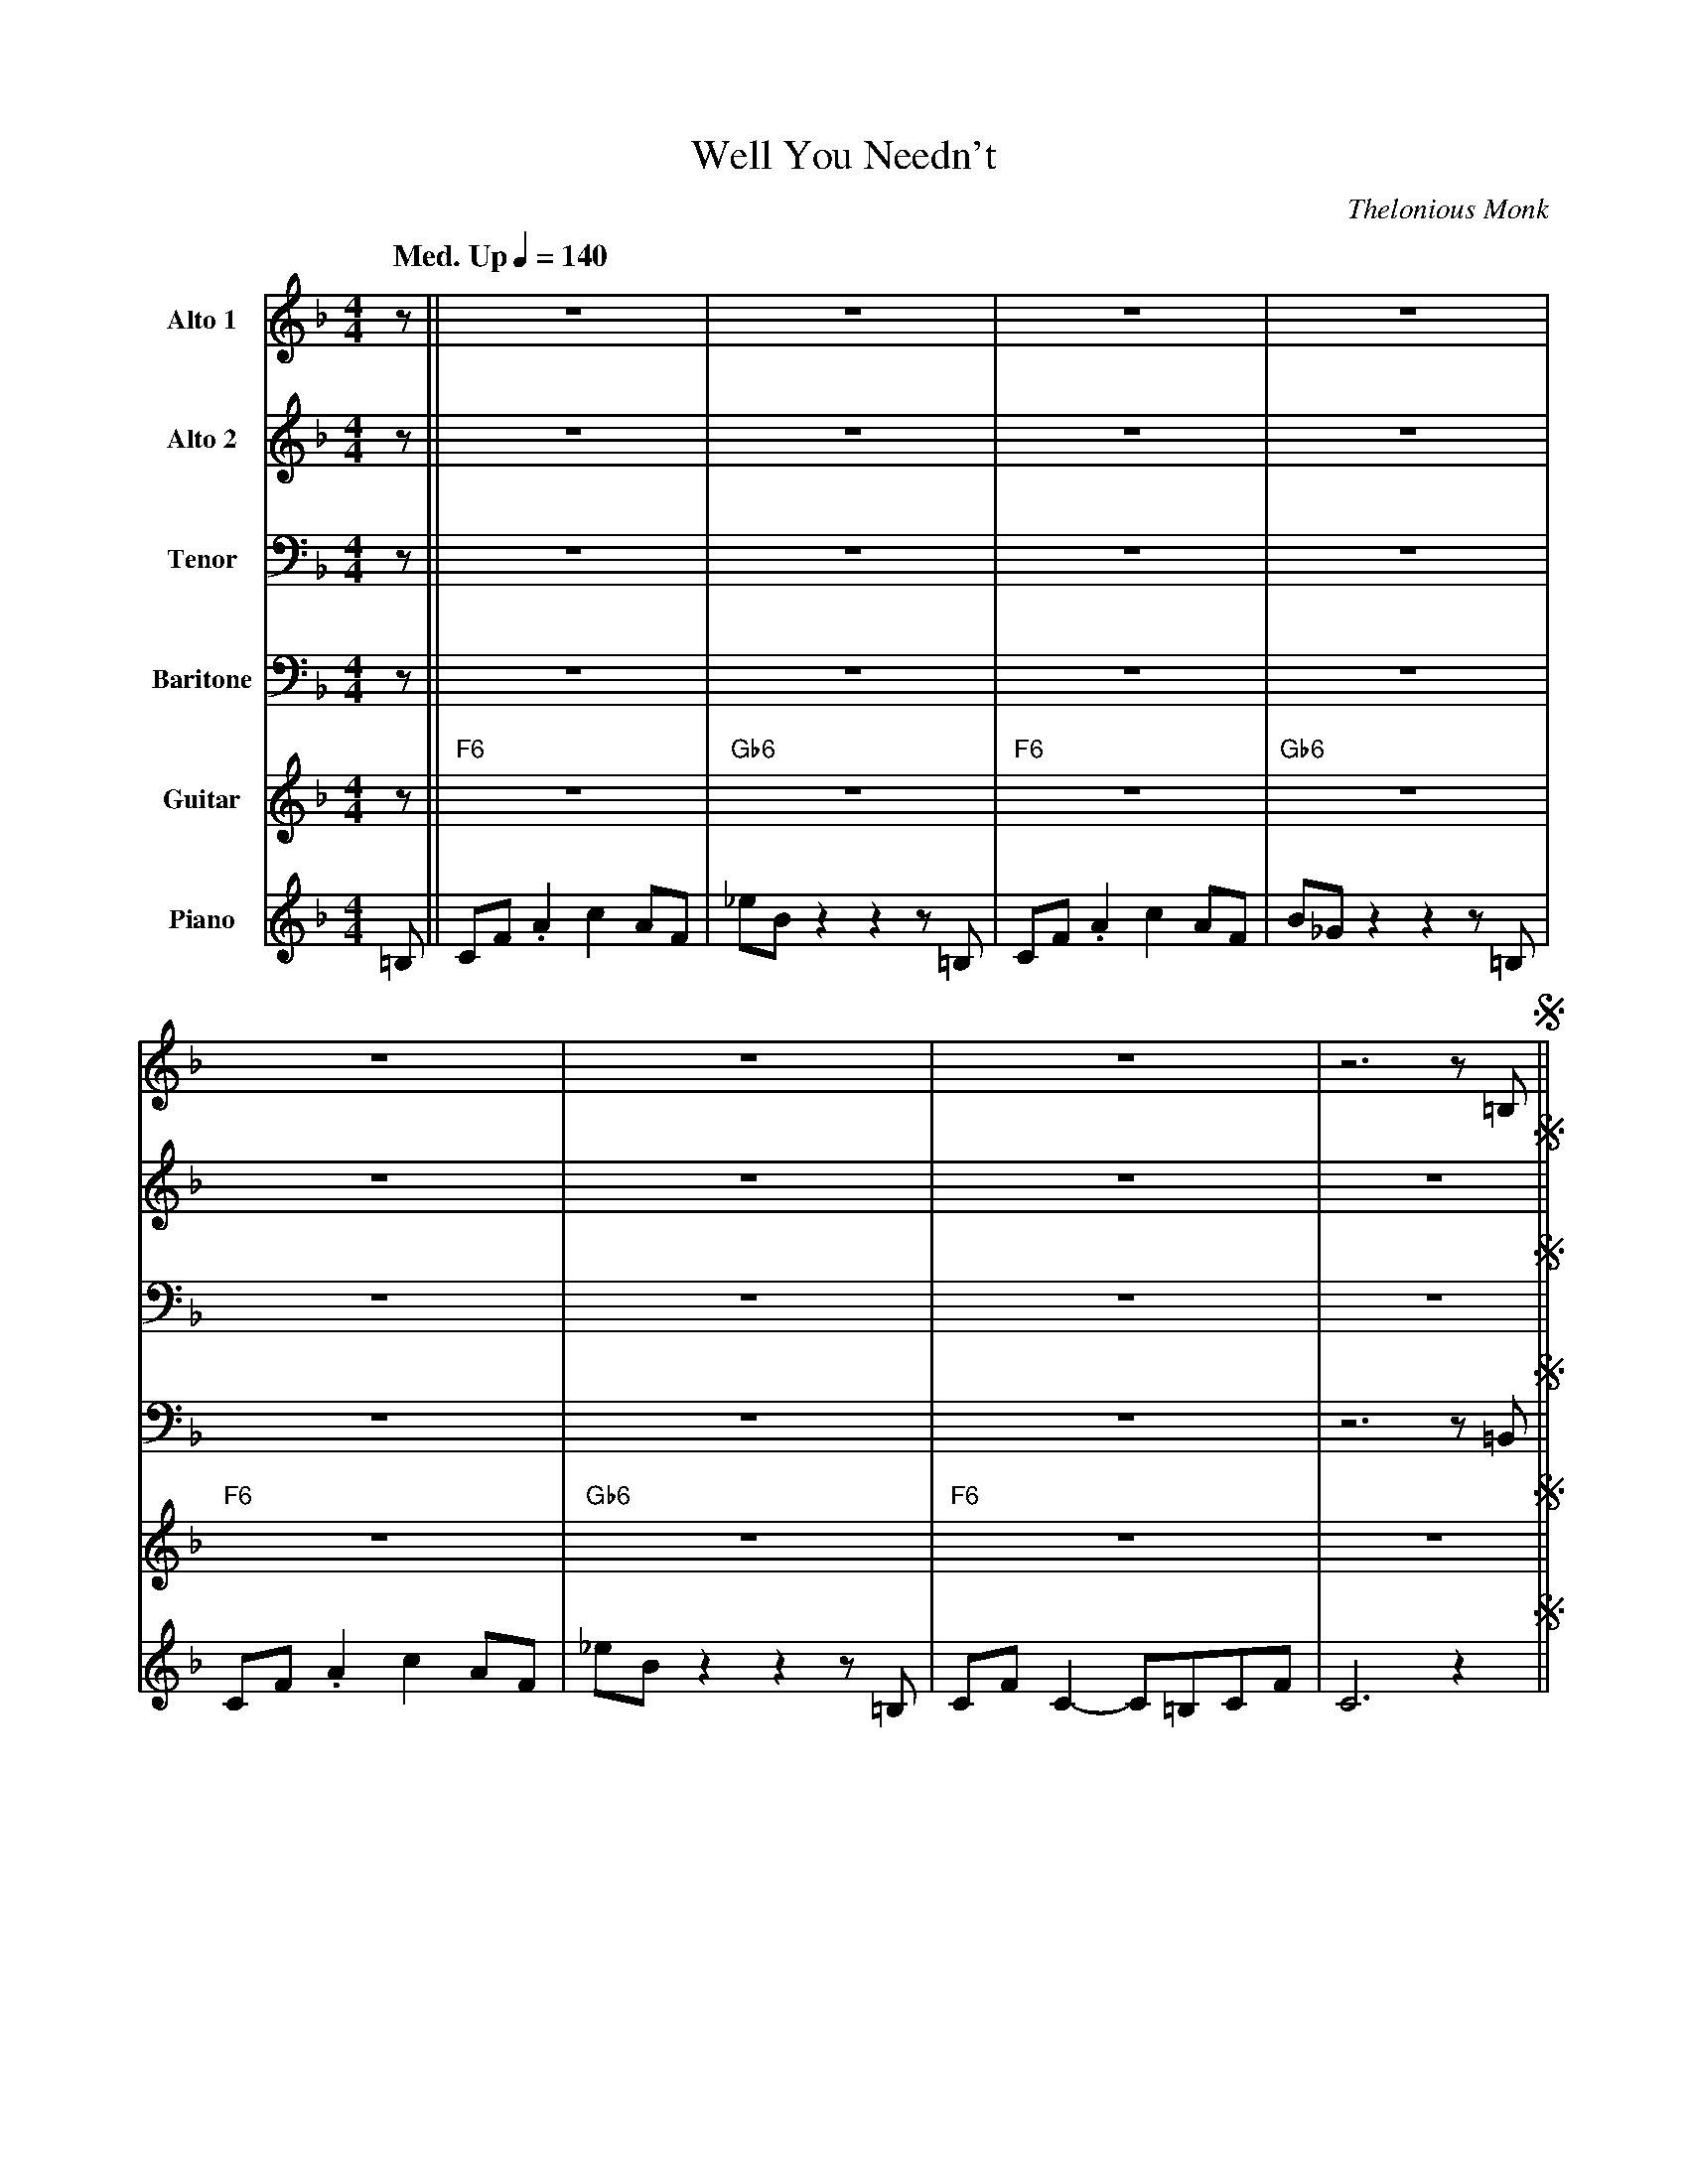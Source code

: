 X:1
%%MIDI chordname 7(#11) 0 4 7 10 14 18
T:Well You Needn't
M:4/4
L:1/8
Q: "Med. Up" 1/4=140  
C:Thelonious Monk
Z:Luis Pablo Gasparotto
K:F	
V:1 name="Alto 1"
%%MIDI program 65
V:2 name="Alto 2"
%%MIDI program 65
V:3 name="Tenor"
%%MIDI program 66
V:4 name="Baritone"
%%MIDI program 67
V:5 name="Guitar"
%%MIDI program 29
V:6 name="Piano"
%%MIDI program 1
%
[V:1] z   || z8           | z8              | z8           | z8              | 
[V:2] z   || z8           | z8              | z8           | z8              | 
[V:3] z   || z8           | z8              | z8           | z8              | 
[V:4] z   || z8           | z8              | z8           | z8              | 
[V:5] z   || "F6"z8       | "Gb6"z8         | "F6"z8       | "Gb6"z8         |
[V:6] =B, || CF .A2 c2 AF | _eB z2 z2 z =B, | CF .A2 c2 AF | B_G z2 z2 z =B, | 
%
[V:1] z8           | z8              | z8            | z6 z =B,  !segno!||
[V:2] z8           | z8              | z8            | z8        !segno!||
[V:3] z8           | z8              | z8            | z8        !segno!||
[V:4] z8           | z8              | z8            | z6 z =B,, !segno!||
[V:5] "F6"z8       | "Gb6"z8         | "F6"z8        | z8        !segno!||
[V:6] CF .A2 c2 AF | _eB z2 z2 z =B, | CF C2- C=B,CF | C6 z2     !segno!||
%
[V:1] CF .A2 c2 AF      | _eB z2 z2 z =B,   | CF .A2 c2 AF      | B_G z2 z2 z =B,    |
[V:2] z8                | z8                | z8                | z8                 | 
[V:3] z8                | z8                | z8                | z8                 | 
[V:4] C,F, .A,2 C2 A,F, | _EB, z2 z2 z =B,, | C,F, .A,2 C2 A,F, | B,_G, z2 z2 z =B,, |
[V:5] "F6"z8            | "Gb6"z8           | "F6"z8            | "Gb6"z8            |
[V:6] "F6"z8            | "Gb6"z8           | "F6"z8            | "Gb6"z8            |
%
[V:1] CF .A2 c2 AF      | _eB z2 z2 z =B,   | CF C2- C=B,CF        | C6 z =B,   ||
[V:2] z8                | z8                | z8                   | z8         || 
[V:3] z8                | z8                | z8                   | z8         || 
[V:4] C,F, .A,2 C2 A,F, | _EB, z2 z2 z =B,, | C,F, C,2- C,=B,,C,F, | C,6 z =B,, ||
[V:5] "F6"z8            | "Gb6"z8           | "F6"z8               | z8         ||
[V:6] "F6"z8            | "Gb6"z8           | "F6"z8               | z8         ||
%
[V:1] CF .A2 c2 AF      | _eB z2 z2 z =B,   | CF .A2 c2 AF      | B_G z2 z2 z =B,    |
[V:2] z8                | z8                | z8                | z8                 | 
[V:3] z8                | z8                | z8                | z8                 | 
[V:4] C,F, .A,2 C2 A,F, | _EB, z2 z2 z =B,, | C,F, .A,2 C2 A,F, | B,_G, z2 z2 z =B,, |
[V:5] "F6"z8            | "Gb6"z8           | "F6"z8            | "Gb6"z8            |
[V:6] "F6"z8            | "Gb6"z8           | "F6"z8            | "Gb6"z8            |
%
[V:1] CF .A2 c2 AF      | _eB z2 z2 z =B,   | CF C2- C=B,CF        | C6 z ^C   ||
[V:2] z8                | z8                | z8                   | z6 z B,   || 
[V:3] z8                | z8                | z8                   | z6 z _G,  || 
[V:4] C,F, .A,2 C2 A,F, | _EB, z2 z2 z =B,, | C,F, C,2- C,=B,,C,F, | C,6 z ^C, ||
[V:5] "F6"z8            | "Gb6"z8           | "F6"z8               | z8        ||
[V:6] "F6"z8            | "Gb6"z8           | "F6"z8               | z8        ||
%
[V:1] DG   D2-  D^CDG     | D6  z D  | _E_A   E2-  EDEA     | _E6  z E  | 
[V:2] B,F  B,2- B,A,G,D   | B,6 z B, | C_E    C2-  CCCE     | C6   z C  |
[V:3] F,B, F,2- F,F,F,B,  | F,6 z F, | _G,C   G,2- G,G,G,C  | _G,6 z G, |
[V:4] D,G, D,2- D,^C,D,G, | D,6 z D, | _E,_A, E,2- E,D,E,A, | _E,6 z E, | 
[V:5] "G7"z8              | "G7"z8   | "Ab7"z8              | "Ab7"z8   |
[V:6] "G7"z8              | "G7"z8   | "Ab7"z8              | "Ab7"z8   |
%
[V:1] =EAEE     FBFF     | ^F=BF^D     =F_BF_E     | =EAED     _E_AE_D     | =DG_DC     z2 z =B,  ||
[V:2]  ^CECC    DFDD     | ^D^FD=B,    =D=FDC      | ^CE^C=B,  =C_EC_A,    | =B,D_B,A,  z2 z _A,  ||
[V:3]  A,^CA,A, B,DB,B,  | =B,^DB,^F,  _B,=DB,_A,  | A,^CA,G,  _A,=CA,F,   | G,=B,_G,F, z2 z E,   ||  
[V:4] =E,A,E,E, F,B,F,F, | ^F,=B,F,^D, =F,_B,F,_E, | =E,A,E,D, _E,_A,E,_D, | =D,G,_D,C, z2 z =B,, ||
[V:5] "A7"z4    "Bb7"z4  | "B7"z4     "Bb7"z4      | "A7"z4    "Ab7"z4     | "G7"z4  "Gb7(#11)"z4 || 
[V:6] "A7"z4    "Bb7"z4  | "B7"z4     "Bb7"z4      | "A7"z4    "Ab7"z4     | "G7"z4  "Gb7(#11)"z4 || 
%
[V:1] CF   .A2  c2 AF   | _eB  z2 z2 z =B,  | CF   .A2  c2 AF   | B_G   z2 z2 z =B,  |
[V:2] A,C  .F2  A2 FC   |  B_G z2 z2 z _A,  | A,C  .F2  A2 FC   | _G_D  z2 z2 z _A,  |
[V:3] F,A, .C2 _E2 CA,  | _G_D z2 z2 z  E,  | F,A, .C2 _E2 CA,  | _DB,  z2 z2 z  E,  |
[V:4] C,F, .A,2 C2 A,F, | _EB, z2 z2 z =B,, | C,F, .A,2 C2 A,F, | B,_G, z2 z2 z =B,, |
[V:5] "F6"z8            | "Gb6"z8           | "F6"z8            | "Gb6"z8            |
[V:6] "F6"z8            | "Gb6"z8           | "F6"z8            | "Gb6"z8            |
%
[V:1] CF .A2 c2 AF      | _eB  z2 z2 z =B,  | CF   C2-  C=B,CF     | C6 z2  !fine!|:
[V:2] A,C  .F2  A2 FC   |  B_G z2 z2 z _A,  | A,C  A,2- A,G,A,C    | A,6 z2 !fine!|:
[V:3] F,A, .C2 _E2 CA,  | _G_D z2 z2 z  E,  | F,A, F,2- F,E,F,A,   | F,6 z2 !fine!|:
[V:4] C,F, .A,2 C2 A,F, | _EB, z2 z2 z =B,, | C,F, D,2- D,=B,,D,F, | D,6 z2 !fine!|:
[V:5] "F6"z8            | "Gb6"z8           | "F6"z8               | z8     !fine!|:
[V:6] "F6"z8            | "Gb6"z8           | "F6"z8               | z8     !fine!|:
%
[V:1] "F6"z8 | "Gb6"z8 | "F6"z8 | "Gb6"z8 |
[V:2] "F6"z8 | "Gb6"z8 | "F6"z8 | "Gb6"z8 |
[V:3] "F6"z8 | "Gb6"z8 | "F6"z8 | "Gb6"z8 |
[V:4] "F6"z8 | "Gb6"z8 | "F6"z8 | "Gb6"z8 |
[V:5] "F6"z8 | "Gb6"z8 | "F6"z8 | "Gb6"z8 |
[V:6] "F6"z8 | "Gb6"z8 | "F6"z8 | "Gb6"z8 |
%
[V:1] "F6"z8 | "Gb6"z8 | "F6"z8 | z8      |
[V:2] "F6"z8 | "Gb6"z8 | "F6"z8 | z8      |
[V:3] "F6"z8 | "Gb6"z8 | "F6"z8 | z8      |
[V:4] "F6"z8 | "Gb6"z8 | "F6"z8 | z8      |
[V:5] "F6"z8 | "Gb6"z8 | "F6"z8 | z8      |
[V:6] "F6"z8 | "Gb6"z8 | "F6"z8 | z8      |
%
[V:1] "F6"z8 | "Gb6"z8 | "F6"z8 | "Gb6"z8 |
[V:2] "F6"z8 | "Gb6"z8 | "F6"z8 | "Gb6"z8 |
[V:3] "F6"z8 | "Gb6"z8 | "F6"z8 | "Gb6"z8 |
[V:4] "F6"z8 | "Gb6"z8 | "F6"z8 | "Gb6"z8 |
[V:5] "F6"z8 | "Gb6"z8 | "F6"z8 | "Gb6"z8 |
[V:6] "F6"z8 | "Gb6"z8 | "F6"z8 | "Gb6"z8 |
%
[V:1] "F6"z8 | "Gb6"z8 | "F6"z8 | z8      ||
[V:2] "F6"z8 | "Gb6"z8 | "F6"z8 | z8      ||
[V:3] "F6"z8 | "Gb6"z8 | "F6"z8 | z8      ||
[V:4] "F6"z8 | "Gb6"z8 | "F6"z8 | z8      ||
[V:5] "F6"z8 | "Gb6"z8 | "F6"z8 | z8      ||
[V:6] "F6"z8 | "Gb6"z8 | "F6"z8 | z8      ||
%
[V:1] "G7"z8 | "G7"z8  | "Ab7"z8 | "Ab7"z8 |
[V:2] "G7"z8 | "G7"z8  | "Ab7"z8 | "Ab7"z8 |
[V:3] "G7"z8 | "G7"z8  | "Ab7"z8 | "Ab7"z8 |
[V:4] "G7"z8 | "G7"z8  | "Ab7"z8 | "Ab7"z8 |
[V:5] "G7"z8 | "G7"z8  | "Ab7"z8 | "Ab7"z8 |
[V:6] "G7"z8 | "G7"z8  | "Ab7"z8 | "Ab7"z8 |
%
[V:1] "A7"z4 "Bb7"z4 | "B7"z4 "Bb7"z4 | "A7"z4 "Ab7"z4 | "G7"z4 "Gb7(#11)"z4 || 
[V:2] "A7"z4 "Bb7"z4 | "B7"z4 "Bb7"z4 | "A7"z4 "Ab7"z4 | "G7"z4 "Gb7(#11)"z4 || 
[V:3] "A7"z4 "Bb7"z4 | "B7"z4 "Bb7"z4 | "A7"z4 "Ab7"z4 | "G7"z4 "Gb7(#11)"z4 || 
[V:4] "A7"z4 "Bb7"z4 | "B7"z4 "Bb7"z4 | "A7"z4 "Ab7"z4 | "G7"z4 "Gb7(#11)"z4 || 
[V:5] "A7"z4 "Bb7"z4 | "B7"z4 "Bb7"z4 | "A7"z4 "Ab7"z4 | "G7"z4 "Gb7(#11)"z4 || 
[V:6] "A7"z4 "Bb7"z4 | "B7"z4 "Bb7"z4 | "A7"z4 "Ab7"z4 | "G7"z4 "Gb7(#11)"z4 || 
%
[V:1] "F6"z8 | "Gb6"z8 | "F6"z8 | "Gb6"z8 |
[V:2] "F6"z8 | "Gb6"z8 | "F6"z8 | "Gb6"z8 |
[V:3] "F6"z8 | "Gb6"z8 | "F6"z8 | "Gb6"z8 |
[V:4] "F6"z8 | "Gb6"z8 | "F6"z8 | "Gb6"z8 |
[V:5] "F6"z8 | "Gb6"z8 | "F6"z8 | "Gb6"z8 |
[V:6] "F6"z8 | "Gb6"z8 | "F6"z8 | "Gb6"z8 |
%
[V:1] "F6"z8 | "Gb6"z8 | "F6"z8 |1 z8    :|2
[V:2] "F6"z8 | "Gb6"z8 | "F6"z8 |1 z8    :|2
[V:3] "F6"z8 | "Gb6"z8 | "F6"z8 |1 z8    :|2
[V:4] "F6"z8 | "Gb6"z8 | "F6"z8 |1 z8    :|2
[V:5] "F6"z8 | "Gb6"z8 | "F6"z8 |1 z8    :|2
[V:6] "F6"z8 | "Gb6"z8 | "F6"z8 |1 z8    :|2
%
[V:1] z6 z =B,  !D.S.!|] 
[V:2] z8        !D.S.!|]
[V:3] z8        !D.S.!|]
[V:4] z6 z =B,, !D.S.!|]
[V:5] z8        !D.S.!|]
[V:6] z8        !D.S.!|]
%% text Play Ending 1 till last solo







